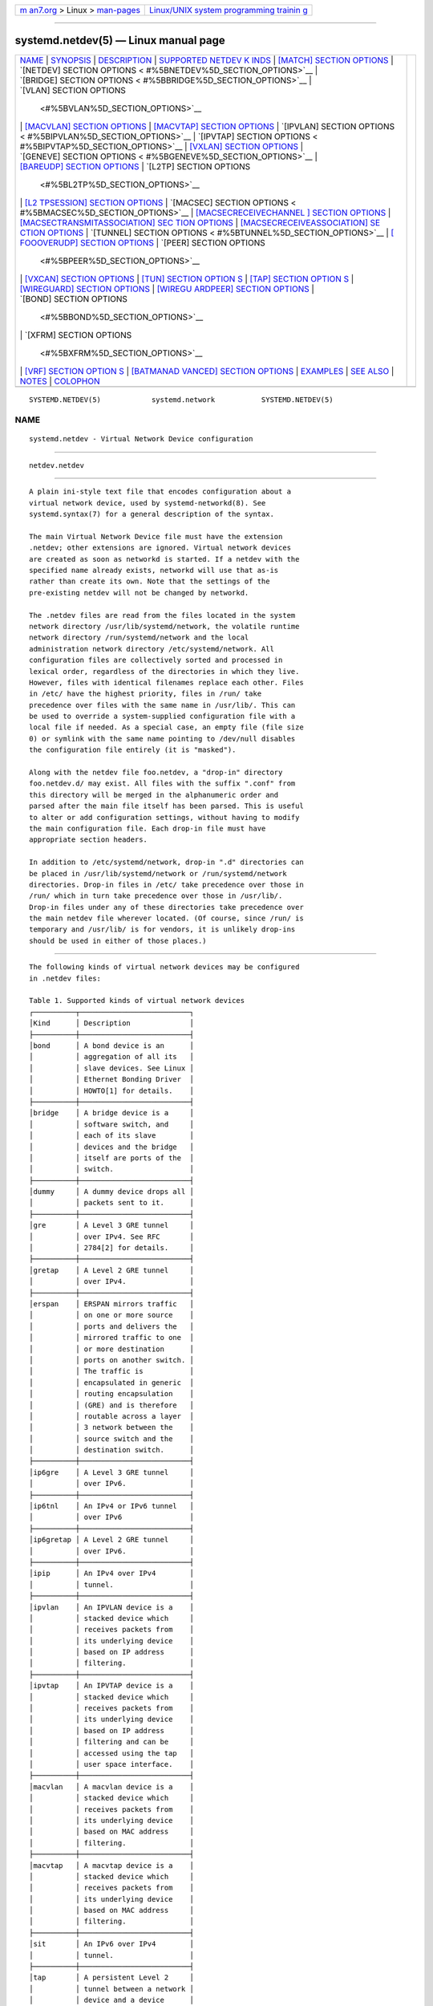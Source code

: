 .. container:: page-top

.. container:: nav-bar

   +----------------------------------+----------------------------------+
   | `m                               | `Linux/UNIX system programming   |
   | an7.org <../../../index.html>`__ | trainin                          |
   | > Linux >                        | g <http://man7.org/training/>`__ |
   | `man-pages <../index.html>`__    |                                  |
   +----------------------------------+----------------------------------+

--------------

systemd.netdev(5) — Linux manual page
=====================================

+-----------------------------------+-----------------------------------+
| `NAME <#NAME>`__ \|               |                                   |
| `SYNOPSIS <#SYNOPSIS>`__ \|       |                                   |
| `DESCRIPTION <#DESCRIPTION>`__ \| |                                   |
| `SUPPORTED NETDEV K               |                                   |
| INDS <#SUPPORTED_NETDEV_KINDS>`__ |                                   |
| \|                                |                                   |
| `[MATCH] SECTION OPTIONS          |                                   |
| <#%5BMATCH%5D_SECTION_OPTIONS>`__ |                                   |
| \|                                |                                   |
| `[NETDEV] SECTION OPTIONS <       |                                   |
| #%5BNETDEV%5D_SECTION_OPTIONS>`__ |                                   |
| \|                                |                                   |
| `[BRIDGE] SECTION OPTIONS <       |                                   |
| #%5BBRIDGE%5D_SECTION_OPTIONS>`__ |                                   |
| \|                                |                                   |
| `[VLAN] SECTION OPTIONS           |                                   |
|  <#%5BVLAN%5D_SECTION_OPTIONS>`__ |                                   |
| \|                                |                                   |
| `[MACVLAN] SECTION OPTIONS <#     |                                   |
| %5BMACVLAN%5D_SECTION_OPTIONS>`__ |                                   |
| \|                                |                                   |
| `[MACVTAP] SECTION OPTIONS <#     |                                   |
| %5BMACVTAP%5D_SECTION_OPTIONS>`__ |                                   |
| \|                                |                                   |
| `[IPVLAN] SECTION OPTIONS <       |                                   |
| #%5BIPVLAN%5D_SECTION_OPTIONS>`__ |                                   |
| \|                                |                                   |
| `[IPVTAP] SECTION OPTIONS <       |                                   |
| #%5BIPVTAP%5D_SECTION_OPTIONS>`__ |                                   |
| \|                                |                                   |
| `[VXLAN] SECTION OPTIONS          |                                   |
| <#%5BVXLAN%5D_SECTION_OPTIONS>`__ |                                   |
| \|                                |                                   |
| `[GENEVE] SECTION OPTIONS <       |                                   |
| #%5BGENEVE%5D_SECTION_OPTIONS>`__ |                                   |
| \|                                |                                   |
| `[BAREUDP] SECTION OPTIONS <#     |                                   |
| %5BBAREUDP%5D_SECTION_OPTIONS>`__ |                                   |
| \|                                |                                   |
| `[L2TP] SECTION OPTIONS           |                                   |
|  <#%5BL2TP%5D_SECTION_OPTIONS>`__ |                                   |
| \|                                |                                   |
| `[L2                              |                                   |
| TPSESSION] SECTION OPTIONS <#%5BL |                                   |
| 2TPSESSION%5D_SECTION_OPTIONS>`__ |                                   |
| \|                                |                                   |
| `[MACSEC] SECTION OPTIONS <       |                                   |
| #%5BMACSEC%5D_SECTION_OPTIONS>`__ |                                   |
| \|                                |                                   |
| `[MACSECRECEIVECHANNEL            |                                   |
| ] SECTION OPTIONS <#%5BMACSECRECE |                                   |
| IVECHANNEL%5D_SECTION_OPTIONS>`__ |                                   |
| \|                                |                                   |
| `[MACSECTRANSMITASSOCIATION] SEC  |                                   |
| TION OPTIONS <#%5BMACSECTRANSMITA |                                   |
| SSOCIATION%5D_SECTION_OPTIONS>`__ |                                   |
| \|                                |                                   |
| `[MACSECRECEIVEASSOCIATION] SE    |                                   |
| CTION OPTIONS <#%5BMACSECRECEIVEA |                                   |
| SSOCIATION%5D_SECTION_OPTIONS>`__ |                                   |
| \|                                |                                   |
| `[TUNNEL] SECTION OPTIONS <       |                                   |
| #%5BTUNNEL%5D_SECTION_OPTIONS>`__ |                                   |
| \|                                |                                   |
| `[                                |                                   |
| FOOOVERUDP] SECTION OPTIONS <#%5B |                                   |
| FOOOVERUDP%5D_SECTION_OPTIONS>`__ |                                   |
| \|                                |                                   |
| `[PEER] SECTION OPTIONS           |                                   |
|  <#%5BPEER%5D_SECTION_OPTIONS>`__ |                                   |
| \|                                |                                   |
| `[VXCAN] SECTION OPTIONS          |                                   |
| <#%5BVXCAN%5D_SECTION_OPTIONS>`__ |                                   |
| \|                                |                                   |
| `[TUN] SECTION OPTION             |                                   |
| S <#%5BTUN%5D_SECTION_OPTIONS>`__ |                                   |
| \|                                |                                   |
| `[TAP] SECTION OPTION             |                                   |
| S <#%5BTAP%5D_SECTION_OPTIONS>`__ |                                   |
| \|                                |                                   |
| `[WIREGUARD] SECTION OPTIONS <#%5 |                                   |
| BWIREGUARD%5D_SECTION_OPTIONS>`__ |                                   |
| \|                                |                                   |
| `[WIREGU                          |                                   |
| ARDPEER] SECTION OPTIONS <#%5BWIR |                                   |
| EGUARDPEER%5D_SECTION_OPTIONS>`__ |                                   |
| \|                                |                                   |
| `[BOND] SECTION OPTIONS           |                                   |
|  <#%5BBOND%5D_SECTION_OPTIONS>`__ |                                   |
| \|                                |                                   |
| `[XFRM] SECTION OPTIONS           |                                   |
|  <#%5BXFRM%5D_SECTION_OPTIONS>`__ |                                   |
| \|                                |                                   |
| `[VRF] SECTION OPTION             |                                   |
| S <#%5BVRF%5D_SECTION_OPTIONS>`__ |                                   |
| \|                                |                                   |
| `[BATMANAD                        |                                   |
| VANCED] SECTION OPTIONS <#%5BBATM |                                   |
| ANADVANCED%5D_SECTION_OPTIONS>`__ |                                   |
| \| `EXAMPLES <#EXAMPLES>`__ \|    |                                   |
| `SEE ALSO <#SEE_ALSO>`__ \|       |                                   |
| `NOTES <#NOTES>`__ \|             |                                   |
| `COLOPHON <#COLOPHON>`__          |                                   |
+-----------------------------------+-----------------------------------+
| .. container:: man-search-box     |                                   |
+-----------------------------------+-----------------------------------+

::

   SYSTEMD.NETDEV(5)            systemd.network           SYSTEMD.NETDEV(5)

NAME
-------------------------------------------------

::

          systemd.netdev - Virtual Network Device configuration


---------------------------------------------------------

::

          netdev.netdev


---------------------------------------------------------------

::

          A plain ini-style text file that encodes configuration about a
          virtual network device, used by systemd-networkd(8). See
          systemd.syntax(7) for a general description of the syntax.

          The main Virtual Network Device file must have the extension
          .netdev; other extensions are ignored. Virtual network devices
          are created as soon as networkd is started. If a netdev with the
          specified name already exists, networkd will use that as-is
          rather than create its own. Note that the settings of the
          pre-existing netdev will not be changed by networkd.

          The .netdev files are read from the files located in the system
          network directory /usr/lib/systemd/network, the volatile runtime
          network directory /run/systemd/network and the local
          administration network directory /etc/systemd/network. All
          configuration files are collectively sorted and processed in
          lexical order, regardless of the directories in which they live.
          However, files with identical filenames replace each other. Files
          in /etc/ have the highest priority, files in /run/ take
          precedence over files with the same name in /usr/lib/. This can
          be used to override a system-supplied configuration file with a
          local file if needed. As a special case, an empty file (file size
          0) or symlink with the same name pointing to /dev/null disables
          the configuration file entirely (it is "masked").

          Along with the netdev file foo.netdev, a "drop-in" directory
          foo.netdev.d/ may exist. All files with the suffix ".conf" from
          this directory will be merged in the alphanumeric order and
          parsed after the main file itself has been parsed. This is useful
          to alter or add configuration settings, without having to modify
          the main configuration file. Each drop-in file must have
          appropriate section headers.

          In addition to /etc/systemd/network, drop-in ".d" directories can
          be placed in /usr/lib/systemd/network or /run/systemd/network
          directories. Drop-in files in /etc/ take precedence over those in
          /run/ which in turn take precedence over those in /usr/lib/.
          Drop-in files under any of these directories take precedence over
          the main netdev file wherever located. (Of course, since /run/ is
          temporary and /usr/lib/ is for vendors, it is unlikely drop-ins
          should be used in either of those places.)


-------------------------------------------------------------------------------------

::

          The following kinds of virtual network devices may be configured
          in .netdev files:

          Table 1. Supported kinds of virtual network devices
          ┌──────────┬──────────────────────────┐
          │Kind      │ Description              │
          ├──────────┼──────────────────────────┤
          │bond      │ A bond device is an      │
          │          │ aggregation of all its   │
          │          │ slave devices. See Linux │
          │          │ Ethernet Bonding Driver  │
          │          │ HOWTO[1] for details.    │
          ├──────────┼──────────────────────────┤
          │bridge    │ A bridge device is a     │
          │          │ software switch, and     │
          │          │ each of its slave        │
          │          │ devices and the bridge   │
          │          │ itself are ports of the  │
          │          │ switch.                  │
          ├──────────┼──────────────────────────┤
          │dummy     │ A dummy device drops all │
          │          │ packets sent to it.      │
          ├──────────┼──────────────────────────┤
          │gre       │ A Level 3 GRE tunnel     │
          │          │ over IPv4. See RFC       │
          │          │ 2784[2] for details.     │
          ├──────────┼──────────────────────────┤
          │gretap    │ A Level 2 GRE tunnel     │
          │          │ over IPv4.               │
          ├──────────┼──────────────────────────┤
          │erspan    │ ERSPAN mirrors traffic   │
          │          │ on one or more source    │
          │          │ ports and delivers the   │
          │          │ mirrored traffic to one  │
          │          │ or more destination      │
          │          │ ports on another switch. │
          │          │ The traffic is           │
          │          │ encapsulated in generic  │
          │          │ routing encapsulation    │
          │          │ (GRE) and is therefore   │
          │          │ routable across a layer  │
          │          │ 3 network between the    │
          │          │ source switch and the    │
          │          │ destination switch.      │
          ├──────────┼──────────────────────────┤
          │ip6gre    │ A Level 3 GRE tunnel     │
          │          │ over IPv6.               │
          ├──────────┼──────────────────────────┤
          │ip6tnl    │ An IPv4 or IPv6 tunnel   │
          │          │ over IPv6                │
          ├──────────┼──────────────────────────┤
          │ip6gretap │ A Level 2 GRE tunnel     │
          │          │ over IPv6.               │
          ├──────────┼──────────────────────────┤
          │ipip      │ An IPv4 over IPv4        │
          │          │ tunnel.                  │
          ├──────────┼──────────────────────────┤
          │ipvlan    │ An IPVLAN device is a    │
          │          │ stacked device which     │
          │          │ receives packets from    │
          │          │ its underlying device    │
          │          │ based on IP address      │
          │          │ filtering.               │
          ├──────────┼──────────────────────────┤
          │ipvtap    │ An IPVTAP device is a    │
          │          │ stacked device which     │
          │          │ receives packets from    │
          │          │ its underlying device    │
          │          │ based on IP address      │
          │          │ filtering and can be     │
          │          │ accessed using the tap   │
          │          │ user space interface.    │
          ├──────────┼──────────────────────────┤
          │macvlan   │ A macvlan device is a    │
          │          │ stacked device which     │
          │          │ receives packets from    │
          │          │ its underlying device    │
          │          │ based on MAC address     │
          │          │ filtering.               │
          ├──────────┼──────────────────────────┤
          │macvtap   │ A macvtap device is a    │
          │          │ stacked device which     │
          │          │ receives packets from    │
          │          │ its underlying device    │
          │          │ based on MAC address     │
          │          │ filtering.               │
          ├──────────┼──────────────────────────┤
          │sit       │ An IPv6 over IPv4        │
          │          │ tunnel.                  │
          ├──────────┼──────────────────────────┤
          │tap       │ A persistent Level 2     │
          │          │ tunnel between a network │
          │          │ device and a device      │
          │          │ node.                    │
          ├──────────┼──────────────────────────┤
          │tun       │ A persistent Level 3     │
          │          │ tunnel between a network │
          │          │ device and a device      │
          │          │ node.                    │
          ├──────────┼──────────────────────────┤
          │veth      │ An Ethernet tunnel       │
          │          │ between a pair of        │
          │          │ network devices.         │
          ├──────────┼──────────────────────────┤
          │vlan      │ A VLAN is a stacked      │
          │          │ device which receives    │
          │          │ packets from its         │
          │          │ underlying device based  │
          │          │ on VLAN tagging. See     │
          │          │ IEEE 802.1Q[3] for       │
          │          │ details.                 │
          ├──────────┼──────────────────────────┤
          │vti       │ An IPv4 over IPSec       │
          │          │ tunnel.                  │
          ├──────────┼──────────────────────────┤
          │vti6      │ An IPv6 over IPSec       │
          │          │ tunnel.                  │
          ├──────────┼──────────────────────────┤
          │vxlan     │ A virtual extensible LAN │
          │          │ (vxlan), for connecting  │
          │          │ Cloud computing          │
          │          │ deployments.             │
          ├──────────┼──────────────────────────┤
          │geneve    │ A GEneric NEtwork        │
          │          │ Virtualization           │
          │          │ Encapsulation (GENEVE)   │
          │          │ netdev driver.           │
          ├──────────┼──────────────────────────┤
          │l2tp      │ A Layer 2 Tunneling      │
          │          │ Protocol (L2TP) is a     │
          │          │ tunneling protocol used  │
          │          │ to support virtual       │
          │          │ private networks (VPNs)  │
          │          │ or as part of the        │
          │          │ delivery of services by  │
          │          │ ISPs. It does not        │
          │          │ provide any encryption   │
          │          │ or confidentiality by    │
          │          │ itself                   │
          ├──────────┼──────────────────────────┤
          │macsec    │ Media Access Control     │
          │          │ Security (MACsec) is an  │
          │          │ 802.1AE IEEE             │
          │          │ industry-standard        │
          │          │ security technology that │
          │          │ provides secure          │
          │          │ communication for all    │
          │          │ traffic on Ethernet      │
          │          │ links. MACsec provides   │
          │          │ point-to-point security  │
          │          │ on Ethernet links        │
          │          │ between directly         │
          │          │ connected nodes and is   │
          │          │ capable of identifying   │
          │          │ and preventing most      │
          │          │ security threats.        │
          ├──────────┼──────────────────────────┤
          │vrf       │ A Virtual Routing and    │
          │          │ Forwarding (VRF[4])      │
          │          │ interface to create      │
          │          │ separate routing and     │
          │          │ forwarding domains.      │
          ├──────────┼──────────────────────────┤
          │vcan      │ The virtual CAN driver   │
          │          │ (vcan). Similar to the   │
          │          │ network loopback         │
          │          │ devices, vcan offers a   │
          │          │ virtual local CAN        │
          │          │ interface.               │
          ├──────────┼──────────────────────────┤
          │vxcan     │ The virtual CAN tunnel   │
          │          │ driver (vxcan). Similar  │
          │          │ to the virtual ethernet  │
          │          │ driver veth, vxcan       │
          │          │ implements a local CAN   │
          │          │ traffic tunnel between   │
          │          │ two virtual CAN network  │
          │          │ devices. When creating a │
          │          │ vxcan, two vxcan devices │
          │          │ are created as pair.     │
          │          │ When one end receives    │
          │          │ the packet it appears on │
          │          │ its pair and vice versa. │
          │          │ The vxcan can be used    │
          │          │ for cross namespace      │
          │          │ communication.           │
          ├──────────┼──────────────────────────┤
          │wireguard │ WireGuard Secure Network │
          │          │ Tunnel.                  │
          ├──────────┼──────────────────────────┤
          │nlmon     │ A Netlink monitor        │
          │          │ device. Use an nlmon     │
          │          │ device when you want to  │
          │          │ monitor system Netlink   │
          │          │ messages.                │
          ├──────────┼──────────────────────────┤
          │fou       │ Foo-over-UDP tunneling.  │
          ├──────────┼──────────────────────────┤
          │xfrm      │ A virtual tunnel         │
          │          │ interface like vti/vti6  │
          │          │ but with several         │
          │          │ advantages.              │
          ├──────────┼──────────────────────────┤
          │ifb       │ The Intermediate         │
          │          │ Functional Block (ifb)   │
          │          │ pseudo network interface │
          │          │ acts as a QoS            │
          │          │ concentrator for         │
          │          │ multiple different       │
          │          │ sources of traffic.      │
          ├──────────┼──────────────────────────┤
          │bareudp   │ Bare UDP tunnels provide │
          │          │ a generic L3             │
          │          │ encapsulation support    │
          │          │ for tunnelling different │
          │          │ L3 protocols like MPLS,  │
          │          │ IP etc. inside of an UDP │
          │          │ tunnel.                  │
          ├──────────┼──────────────────────────┤
          │batadv    │ B.A.T.M.A.N. Advanced[5] │
          │          │ is a routing protocol    │
          │          │ for multi-hop mobile     │
          │          │ ad-hoc networks which    │
          │          │ operates on layer 2.     │
          └──────────┴──────────────────────────┘


-------------------------------------------------------------------------------------------

::

          A virtual network device is only created if the [Match] section
          matches the current environment, or if the section is empty. The
          following keys are accepted:

          Host=
              Matches against the hostname or machine ID of the host. See
              "ConditionHost=" in systemd.unit(5) for details. When
              prefixed with an exclamation mark ("!"), the result is
              negated. If an empty string is assigned, then previously
              assigned value is cleared.

          Virtualization=
              Checks whether the system is executed in a virtualized
              environment and optionally test whether it is a specific
              implementation. See "ConditionVirtualization=" in
              systemd.unit(5) for details. When prefixed with an
              exclamation mark ("!"), the result is negated. If an empty
              string is assigned, then previously assigned value is
              cleared.

          KernelCommandLine=
              Checks whether a specific kernel command line option is set.
              See "ConditionKernelCommandLine=" in systemd.unit(5) for
              details. When prefixed with an exclamation mark ("!"), the
              result is negated. If an empty string is assigned, then
              previously assigned value is cleared.

          KernelVersion=
              Checks whether the kernel version (as reported by uname -r)
              matches a certain expression. See "ConditionKernelVersion="
              in systemd.unit(5) for details. When prefixed with an
              exclamation mark ("!"), the result is negated. If an empty
              string is assigned, then previously assigned value is
              cleared.

          Architecture=
              Checks whether the system is running on a specific
              architecture. See "ConditionArchitecture=" in systemd.unit(5)
              for details. When prefixed with an exclamation mark ("!"),
              the result is negated. If an empty string is assigned, then
              previously assigned value is cleared.

          Firmware=
              Checks whether the system is running on a machine with the
              specified firmware. See "ConditionFirmware=" in
              systemd.unit(5) for details. When prefixed with an
              exclamation mark ("!"), the result is negated. If an empty
              string is assigned, then previously assigned value is
              cleared.


---------------------------------------------------------------------------------------------

::

          The [NetDev] section accepts the following keys:

          Description=
              A free-form description of the netdev.

          Name=
              The interface name used when creating the netdev. This
              setting is compulsory.

          Kind=
              The netdev kind. This setting is compulsory. See the
              "Supported netdev kinds" section for the valid keys.

          MTUBytes=
              The maximum transmission unit in bytes to set for the device.
              The usual suffixes K, M, G are supported and are understood
              to the base of 1024. For "tun" or "tap" devices, MTUBytes=
              setting is not currently supported in [NetDev] section.
              Please specify it in [Link] section of corresponding
              systemd.network(5) files.

          MACAddress=
              The MAC address to use for the device. For "tun" or "tap"
              devices, setting MACAddress= in the [NetDev] section is not
              supported. Please specify it in [Link] section of the
              corresponding systemd.network(5) file. If this option is not
              set, "vlan" devices inherit the MAC address of the physical
              interface. For other kind of netdevs, if this option is not
              set, then MAC address is generated based on the interface
              name and the machine-id(5).


---------------------------------------------------------------------------------------------

::

          The [Bridge] section only applies for netdevs of kind "bridge",
          and accepts the following keys:

          HelloTimeSec=
              HelloTimeSec specifies the number of seconds between two
              hello packets sent out by the root bridge and the designated
              bridges. Hello packets are used to communicate information
              about the topology throughout the entire bridged local area
              network.

          MaxAgeSec=
              MaxAgeSec specifies the number of seconds of maximum message
              age. If the last seen (received) hello packet is more than
              this number of seconds old, the bridge in question will start
              the takeover procedure in attempt to become the Root Bridge
              itself.

          ForwardDelaySec=
              ForwardDelaySec specifies the number of seconds spent in each
              of the Listening and Learning states before the Forwarding
              state is entered.

          AgeingTimeSec=
              This specifies the number of seconds a MAC Address will be
              kept in the forwarding database after having a packet
              received from this MAC Address.

          Priority=
              The priority of the bridge. An integer between 0 and 65535. A
              lower value means higher priority. The bridge having the
              lowest priority will be elected as root bridge.

          GroupForwardMask=
              A 16-bit bitmask represented as an integer which allows
              forwarding of link local frames with 802.1D reserved
              addresses (01:80:C2:00:00:0X). A logical AND is performed
              between the specified bitmask and the exponentiation of 2^X,
              the lower nibble of the last octet of the MAC address. For
              example, a value of 8 would allow forwarding of frames
              addressed to 01:80:C2:00:00:03 (802.1X PAE).

          DefaultPVID=
              This specifies the default port VLAN ID of a newly attached
              bridge port. Set this to an integer in the range 1...4094 or
              "none" to disable the PVID.

          MulticastQuerier=
              Takes a boolean. This setting controls the
              IFLA_BR_MCAST_QUERIER option in the kernel. If enabled, the
              kernel will send general ICMP queries from a zero source
              address. This feature should allow faster convergence on
              startup, but it causes some multicast-aware switches to
              misbehave and disrupt forwarding of multicast packets. When
              unset, the kernel's default will be used.

          MulticastSnooping=
              Takes a boolean. This setting controls the
              IFLA_BR_MCAST_SNOOPING option in the kernel. If enabled, IGMP
              snooping monitors the Internet Group Management Protocol
              (IGMP) traffic between hosts and multicast routers. When
              unset, the kernel's default will be used.

          VLANFiltering=
              Takes a boolean. This setting controls the
              IFLA_BR_VLAN_FILTERING option in the kernel. If enabled, the
              bridge will be started in VLAN-filtering mode. When unset,
              the kernel's default will be used.

          VLANProtocol=
              Allows setting the protocol used for VLAN filtering. Takes
              802.1q or, 802.1ad, and defaults to unset and kernel's
              default is used.

          STP=
              Takes a boolean. This enables the bridge's Spanning Tree
              Protocol (STP). When unset, the kernel's default will be
              used.

          MulticastIGMPVersion=
              Allows changing bridge's multicast Internet Group Management
              Protocol (IGMP) version. Takes an integer 2 or 3. When unset,
              the kernel's default will be used.


-----------------------------------------------------------------------------------------

::

          The [VLAN] section only applies for netdevs of kind "vlan", and
          accepts the following key:

          Id=
              The VLAN ID to use. An integer in the range 0...4094. This
              setting is compulsory.

          Protocol=
              Allows setting the protocol used for the VLAN interface.
              Takes "802.1q" or, "802.1ad", and defaults to unset and
              kernel's default is used.

          GVRP=
              Takes a boolean. The Generic VLAN Registration Protocol
              (GVRP) is a protocol that allows automatic learning of VLANs
              on a network. When unset, the kernel's default will be used.

          MVRP=
              Takes a boolean. Multiple VLAN Registration Protocol (MVRP)
              formerly known as GARP VLAN Registration Protocol (GVRP) is a
              standards-based Layer 2 network protocol, for automatic
              configuration of VLAN information on switches. It was defined
              in the 802.1ak amendment to 802.1Q-2005. When unset, the
              kernel's default will be used.

          LooseBinding=
              Takes a boolean. The VLAN loose binding mode, in which only
              the operational state is passed from the parent to the
              associated VLANs, but the VLAN device state is not changed.
              When unset, the kernel's default will be used.

          ReorderHeader=
              Takes a boolean. When enabled, the VLAN reorder header is
              used and VLAN interfaces behave like physical interfaces.
              When unset, the kernel's default will be used.

          EgressQOSMaps=
              Defines a mapping of Linux internal packet priority
              (SO_PRIORITY) to VLAN header PCP field for outgoing frames.
              Takes a whitespace-separated list of unsigned integer pairs
              in the format "from"-"to", e.g., "21-7 45-5" ranges
              1–4294967294. Note that "from" must be greater than or equal
              to "to". When unset, the kernel's default will be used.

          IngressQOSMaps=
              Defines a mapping of Linux internal packet priority
              (SO_PRIORITY) to VLAN header PCP field for incoming frames.
              Takes a whitespace-separated list of unsigned integer pairs
              in the format "from"-"to", e.g., "21-7 45-5" ranges
              1–4294967294. Note that "from" must be greater than or equal
              to "to". When unset, the kernel's default will be used.


-----------------------------------------------------------------------------------------------

::

          The [MACVLAN] section only applies for netdevs of kind "macvlan",
          and accepts the following key:

          Mode=
              The MACVLAN mode to use. The supported options are "private",
              "vepa", "bridge", "passthru", and "source".

          SourceMACAddress=
              A whitespace-separated list of remote hardware addresses
              allowed on the MACVLAN. This option only has an effect in
              source mode. Use full colon-, hyphen- or dot-delimited
              hexadecimal. This option may appear more than once, in which
              case the lists are merged. If the empty string is assigned to
              this option, the list of hardware addresses defined prior to
              this is reset. Defaults to unset.

          BroadcastMulticastQueueLength=
              Specifies the length of the receive queue for
              broadcast/multicast packets. An unsigned integer in the range
              0...4294967294. Defaults to unset.


-----------------------------------------------------------------------------------------------

::

          The [MACVTAP] section applies for netdevs of kind "macvtap" and
          accepts the same keys as [MACVLAN].


---------------------------------------------------------------------------------------------

::

          The [IPVLAN] section only applies for netdevs of kind "ipvlan",
          and accepts the following key:

          Mode=
              The IPVLAN mode to use. The supported options are "L2","L3"
              and "L3S".

          Flags=
              The IPVLAN flags to use. The supported options are
              "bridge","private" and "vepa".


---------------------------------------------------------------------------------------------

::

          The [IPVTAP] section only applies for netdevs of kind "ipvtap"
          and accepts the same keys as [IPVLAN].


-------------------------------------------------------------------------------------------

::

          The [VXLAN] section only applies for netdevs of kind "vxlan", and
          accepts the following keys:

          VNI=
              The VXLAN Network Identifier (or VXLAN Segment ID). Takes a
              number in the range 1...16777215.

          Remote=
              Configures destination IP address.

          Local=
              Configures local IP address.

          Group=
              Configures VXLAN multicast group IP address. All members of a
              VXLAN must use the same multicast group address.

          TOS=
              The Type Of Service byte value for a vxlan interface.

          TTL=
              A fixed Time To Live N on Virtual eXtensible Local Area
              Network packets. Takes "inherit" or a number in the range
              0...255. 0 is a special value meaning inherit the inner
              protocol's TTL value.  "inherit" means that it will inherit
              the outer protocol's TTL value.

          MacLearning=
              Takes a boolean. When true, enables dynamic MAC learning to
              discover remote MAC addresses.

          FDBAgeingSec=
              The lifetime of Forwarding Database entry learnt by the
              kernel, in seconds.

          MaximumFDBEntries=
              Configures maximum number of FDB entries.

          ReduceARPProxy=
              Takes a boolean. When true, bridge-connected VXLAN tunnel
              endpoint answers ARP requests from the local bridge on behalf
              of remote Distributed Overlay Virtual Ethernet (DVOE)[6]
              clients. Defaults to false.

          L2MissNotification=
              Takes a boolean. When true, enables netlink LLADDR miss
              notifications.

          L3MissNotification=
              Takes a boolean. When true, enables netlink IP address miss
              notifications.

          RouteShortCircuit=
              Takes a boolean. When true, route short circuiting is turned
              on.

          UDPChecksum=
              Takes a boolean. When true, transmitting UDP checksums when
              doing VXLAN/IPv4 is turned on.

          UDP6ZeroChecksumTx=
              Takes a boolean. When true, sending zero checksums in
              VXLAN/IPv6 is turned on.

          UDP6ZeroChecksumRx=
              Takes a boolean. When true, receiving zero checksums in
              VXLAN/IPv6 is turned on.

          RemoteChecksumTx=
              Takes a boolean. When true, remote transmit checksum offload
              of VXLAN is turned on.

          RemoteChecksumRx=
              Takes a boolean. When true, remote receive checksum offload
              in VXLAN is turned on.

          GroupPolicyExtension=
              Takes a boolean. When true, it enables Group Policy VXLAN
              extension security label mechanism across network peers based
              on VXLAN. For details about the Group Policy VXLAN, see the
              VXLAN Group Policy[7] document. Defaults to false.

          GenericProtocolExtension=
              Takes a boolean. When true, Generic Protocol Extension
              extends the existing VXLAN protocol to provide protocol
              typing, OAM, and versioning capabilities. For details about
              the VXLAN GPE Header, see the Generic Protocol Extension for
              VXLAN[8] document. If destination port is not specified and
              Generic Protocol Extension is set then default port of 4790
              is used. Defaults to false.

          DestinationPort=
              Configures the default destination UDP port. If the
              destination port is not specified then Linux kernel default
              will be used. Set to 4789 to get the IANA assigned value.

          PortRange=
              Configures the source port range for the VXLAN. The kernel
              assigns the source UDP port based on the flow to help the
              receiver to do load balancing. When this option is not set,
              the normal range of local UDP ports is used.

          FlowLabel=
              Specifies the flow label to use in outgoing packets. The
              valid range is 0-1048575.

          IPDoNotFragment=
              Allows setting the IPv4 Do not Fragment (DF) bit in outgoing
              packets, or to inherit its value from the IPv4 inner header.
              Takes a boolean value, or "inherit". Set to "inherit" if the
              encapsulated protocol is IPv6. When unset, the kernel's
              default will be used.


---------------------------------------------------------------------------------------------

::

          The [GENEVE] section only applies for netdevs of kind "geneve",
          and accepts the following keys:

          Id=
              Specifies the Virtual Network Identifier (VNI) to use, a
              number between 0 and 16777215. This field is mandatory.

          Remote=
              Specifies the unicast destination IP address to use in
              outgoing packets.

          TOS=
              Specifies the TOS value to use in outgoing packets. Takes a
              number between 1 and 255.

          TTL=
              Accepts the same values as in the [VXLAN] section, except
              that when unset or set to 0, the kernel's default will be
              used, meaning that packet TTL will be set from
              /proc/sys/net/ipv4/ip_default_ttl.

          UDPChecksum=
              Takes a boolean. When true, specifies that UDP checksum is
              calculated for transmitted packets over IPv4.

          UDP6ZeroChecksumTx=
              Takes a boolean. When true, skip UDP checksum calculation for
              transmitted packets over IPv6.

          UDP6ZeroChecksumRx=
              Takes a boolean. When true, allows incoming UDP packets over
              IPv6 with zero checksum field.

          DestinationPort=
              Specifies destination port. Defaults to 6081. If not set or
              assigned the empty string, the default port of 6081 is used.

          FlowLabel=
              Specifies the flow label to use in outgoing packets.

          IPDoNotFragment=
              Accepts the same key as in [VXLAN] section.

          Independent=
              Takes a boolean. When true, the vxlan interface is created
              without any underlying network interface. Defaults to false,
              which means that a .network file that requests this tunnel
              using Tunnel= is required for the tunnel to be created.


-----------------------------------------------------------------------------------------------

::

          The [BareUDP] section only applies for netdevs of kind "bareudp",
          and accepts the following keys:

          DestinationPort=
              Specifies the destination UDP port (in range 1...65535). This
              is mandatory.

          EtherType=
              Specifies the L3 protocol. Takes one of "ipv4", "ipv6",
              "mpls-uc" or "mpls-mc". This is mandatory.


-----------------------------------------------------------------------------------------

::

          The [L2TP] section only applies for netdevs of kind "l2tp", and
          accepts the following keys:

          TunnelId=
              Specifies the tunnel identifier. Takes an number in the range
              1...4294967295. The value used must match the "PeerTunnelId="
              value being used at the peer. This setting is compulsory.

          PeerTunnelId=
              Specifies the peer tunnel id. Takes a number in the range
              1...4294967295. The value used must match the "TunnelId="
              value being used at the peer. This setting is compulsory.

          Remote=
              Specifies the IP address of the remote peer. This setting is
              compulsory.

          Local=
              Specifies the IP address of the local interface. Takes an IP
              address, or the special values "auto", "static", or
              "dynamic". When an address is set, then the local interface
              must have the address. If "auto", then one of the addresses
              on the local interface is used. Similarly, if "static" or
              "dynamic" is set, then one of the static or dynamic addresses
              on the local interface is used. Defaults to "auto".

          EncapsulationType=
              Specifies the encapsulation type of the tunnel. Takes one of
              "udp" or "ip".

          UDPSourcePort=
              Specifies the UDP source port to be used for the tunnel. When
              UDP encapsulation is selected it's mandatory. Ignored when IP
              encapsulation is selected.

          UDPDestinationPort=
              Specifies destination port. When UDP encapsulation is
              selected it's mandatory. Ignored when IP encapsulation is
              selected.

          UDPChecksum=
              Takes a boolean. When true, specifies that UDP checksum is
              calculated for transmitted packets over IPv4.

          UDP6ZeroChecksumTx=
              Takes a boolean. When true, skip UDP checksum calculation for
              transmitted packets over IPv6.

          UDP6ZeroChecksumRx=
              Takes a boolean. When true, allows incoming UDP packets over
              IPv6 with zero checksum field.


-------------------------------------------------------------------------------------------------------

::

          The [L2TPSession] section only applies for netdevs of kind
          "l2tp", and accepts the following keys:

          Name=
              Specifies the name of the session. This setting is
              compulsory.

          SessionId=
              Specifies the session identifier. Takes an number in the
              range 1...4294967295. The value used must match the
              "SessionId=" value being used at the peer. This setting is
              compulsory.

          PeerSessionId=
              Specifies the peer session identifier. Takes an number in the
              range 1...4294967295. The value used must match the
              "PeerSessionId=" value being used at the peer. This setting
              is compulsory.

          Layer2SpecificHeader=
              Specifies layer2specific header type of the session. One of
              "none" or "default". Defaults to "default".


---------------------------------------------------------------------------------------------

::

          The [MACsec] section only applies for network devices of kind
          "macsec", and accepts the following keys:

          Port=
              Specifies the port to be used for the MACsec transmit
              channel. The port is used to make secure channel identifier
              (SCI). Takes a value between 1 and 65535. Defaults to unset.

          Encrypt=
              Takes a boolean. When true, enable encryption. Defaults to
              unset.


-------------------------------------------------------------------------------------------------------------------------

::

          The [MACsecReceiveChannel] section only applies for network
          devices of kind "macsec", and accepts the following keys:

          Port=
              Specifies the port to be used for the MACsec receive channel.
              The port is used to make secure channel identifier (SCI).
              Takes a value between 1 and 65535. This option is compulsory,
              and is not set by default.

          MACAddress=
              Specifies the MAC address to be used for the MACsec receive
              channel. The MAC address used to make secure channel
              identifier (SCI). This setting is compulsory, and is not set
              by default.


-----------------------------------------------------------------------------------------------------------------------------------

::

          The [MACsecTransmitAssociation] section only applies for network
          devices of kind "macsec", and accepts the following keys:

          PacketNumber=
              Specifies the packet number to be used for replay protection
              and the construction of the initialization vector (along with
              the secure channel identifier [SCI]). Takes a value between
              1-4,294,967,295. Defaults to unset.

          KeyId=
              Specifies the identification for the key. Takes a number
              between 0-255. This option is compulsory, and is not set by
              default.

          Key=
              Specifies the encryption key used in the transmission
              channel. The same key must be configured on the peer’s
              matching receive channel. This setting is compulsory, and is
              not set by default. Takes a 128-bit key encoded in a
              hexadecimal string, for example
              "dffafc8d7b9a43d5b9a3dfbbf6a30c16".

          KeyFile=
              Takes an absolute path to a file which contains a 128-bit key
              encoded in a hexadecimal string, which will be used in the
              transmission channel. When this option is specified, Key= is
              ignored. Note that the file must be readable by the user
              "systemd-network", so it should be, e.g., owned by
              "root:systemd-network" with a "0640" file mode. If the path
              refers to an AF_UNIX stream socket in the file system a
              connection is made to it and the key read from it.

          Activate=
              Takes a boolean. If enabled, then the security association is
              activated. Defaults to unset.

          UseForEncoding=
              Takes a boolean. If enabled, then the security association is
              used for encoding. Only one [MACsecTransmitAssociation]
              section can enable this option. When enabled, Activate=yes is
              implied. Defaults to unset.


---------------------------------------------------------------------------------------------------------------------------------

::

          The [MACsecReceiveAssociation] section only applies for network
          devices of kind "macsec", and accepts the following keys:

          Port=
              Accepts the same key as in [MACsecReceiveChannel] section.

          MACAddress=
              Accepts the same key as in [MACsecReceiveChannel] section.

          PacketNumber=
              Accepts the same key as in [MACsecTransmitAssociation]
              section.

          KeyId=
              Accepts the same key as in [MACsecTransmitAssociation]
              section.

          Key=
              Accepts the same key as in [MACsecTransmitAssociation]
              section.

          KeyFile=
              Accepts the same key as in [MACsecTransmitAssociation]
              section.

          Activate=
              Accepts the same key as in [MACsecTransmitAssociation]
              section.


---------------------------------------------------------------------------------------------

::

          The [Tunnel] section only applies for netdevs of kind "ipip",
          "sit", "gre", "gretap", "ip6gre", "ip6gretap", "vti", "vti6",
          "ip6tnl", and "erspan" and accepts the following keys:

          Local=
              A static local address for tunneled packets. It must be an
              address on another interface of this host, or the special
              value "any".

          Remote=
              The remote endpoint of the tunnel. Takes an IP address or the
              special value "any".

          TOS=
              The Type Of Service byte value for a tunnel interface. For
              details about the TOS, see the Type of Service in the
              Internet Protocol Suite[9] document.

          TTL=
              A fixed Time To Live N on tunneled packets. N is a number in
              the range 1...255. 0 is a special value meaning that packets
              inherit the TTL value. The default value for IPv4 tunnels is
              0 (inherit). The default value for IPv6 tunnels is 64.

          DiscoverPathMTU=
              Takes a boolean. When true, enables Path MTU Discovery on the
              tunnel.

          IPv6FlowLabel=
              Configures the 20-bit flow label (see RFC 6437[10]) field in
              the IPv6 header (see RFC 2460[11]), which is used by a node
              to label packets of a flow. It is only used for IPv6 tunnels.
              A flow label of zero is used to indicate packets that have
              not been labeled. It can be configured to a value in the
              range 0...0xFFFFF, or be set to "inherit", in which case the
              original flowlabel is used.

          CopyDSCP=
              Takes a boolean. When true, the Differentiated Service Code
              Point (DSCP) field will be copied to the inner header from
              outer header during the decapsulation of an IPv6 tunnel
              packet. DSCP is a field in an IP packet that enables
              different levels of service to be assigned to network
              traffic. Defaults to "no".

          EncapsulationLimit=
              The Tunnel Encapsulation Limit option specifies how many
              additional levels of encapsulation are permitted to be
              prepended to the packet. For example, a Tunnel Encapsulation
              Limit option containing a limit value of zero means that a
              packet carrying that option may not enter another tunnel
              before exiting the current tunnel. (see RFC 2473[12]). The
              valid range is 0–255 and "none". Defaults to 4.

          Key=
              The Key= parameter specifies the same key to use in both
              directions (InputKey= and OutputKey=). The Key= is either a
              number or an IPv4 address-like dotted quad. It is used as
              mark-configured SAD/SPD entry as part of the lookup key (both
              in data and control path) in IP XFRM (framework used to
              implement IPsec protocol). See ip-xfrm — transform
              configuration[13] for details. It is only used for VTI/VTI6,
              GRE, GRETAP, and ERSPAN tunnels.

          InputKey=
              The InputKey= parameter specifies the key to use for input.
              The format is same as Key=. It is only used for VTI/VTI6,
              GRE, GRETAP, and ERSPAN tunnels.

          OutputKey=
              The OutputKey= parameter specifies the key to use for output.
              The format is same as Key=. It is only used for VTI/VTI6,
              GRE, GRETAP, and ERSPAN tunnels.

          Mode=
              An "ip6tnl" tunnel can be in one of three modes "ip6ip6" for
              IPv6 over IPv6, "ipip6" for IPv4 over IPv6 or "any" for
              either.

          Independent=
              Takes a boolean. When false (the default), the tunnel is
              always created over some network device, and a .network file
              that requests this tunnel using Tunnel= is required for the
              tunnel to be created. When true, the tunnel is created
              independently of any network as "tunnel@NONE".

          AssignToLoopback=
              Takes a boolean. If set to "yes", the loopback interface "lo"
              is used as the underlying device of the tunnel interface.
              Defaults to "no".

          AllowLocalRemote=
              Takes a boolean. When true allows tunnel traffic on ip6tnl
              devices where the remote endpoint is a local host address.
              When unset, the kernel's default will be used.

          FooOverUDP=
              Takes a boolean. Specifies whether FooOverUDP= tunnel is to
              be configured. Defaults to false. This takes effects only for
              IPIP, SIT, GRE, and GRETAP tunnels. For more detail
              information see Foo over UDP[14]

          FOUDestinationPort=
              This setting specifies the UDP destination port for
              encapsulation. This field is mandatory when FooOverUDP=yes,
              and is not set by default.

          FOUSourcePort=
              This setting specifies the UDP source port for encapsulation.
              Defaults to 0 — that is, the source port for packets is left
              to the network stack to decide.

          Encapsulation=
              Accepts the same key as in the [FooOverUDP] section.

          IPv6RapidDeploymentPrefix=
              Reconfigure the tunnel for IPv6 Rapid Deployment[15], also
              known as 6rd. The value is an ISP-specific IPv6 prefix with a
              non-zero length. Only applicable to SIT tunnels.

          ISATAP=
              Takes a boolean. If set, configures the tunnel as Intra-Site
              Automatic Tunnel Addressing Protocol (ISATAP) tunnel. Only
              applicable to SIT tunnels. When unset, the kernel's default
              will be used.

          SerializeTunneledPackets=
              Takes a boolean. If set to yes, then packets are serialized.
              Only applies for GRE, GRETAP, and ERSPAN tunnels. When unset,
              the kernel's default will be used.

          ERSPANIndex=
              Specifies the ERSPAN index field for the interface, an
              integer in the range 1...1048575 associated with the ERSPAN
              traffic's source port and direction. This field is mandatory.


-----------------------------------------------------------------------------------------------------

::

          The [FooOverUDP] section only applies for netdevs of kind "fou"
          and accepts the following keys:

          Encapsulation=
              Specifies the encapsulation mechanism used to store
              networking packets of various protocols inside the UDP
              packets. Supports the following values: "FooOverUDP" provides
              the simplest no-frills model of UDP encapsulation, it simply
              encapsulates packets directly in the UDP payload.
              "GenericUDPEncapsulation" is a generic and extensible
              encapsulation, it allows encapsulation of packets for any IP
              protocol and optional data as part of the encapsulation. For
              more detailed information see Generic UDP Encapsulation[16].
              Defaults to "FooOverUDP".

          Port=
              Specifies the port number where the encapsulated packets will
              arrive. Those packets will be removed and manually fed back
              into the network stack with the encapsulation removed to be
              sent to the real destination. This option is mandatory.

          PeerPort=
              Specifies the peer port number. Defaults to unset. Note that
              when peer port is set "Peer=" address is mandatory.

          Protocol=
              The Protocol= specifies the protocol number of the packets
              arriving at the UDP port. When Encapsulation=FooOverUDP, this
              field is mandatory and is not set by default. Takes an IP
              protocol name such as "gre" or "ipip", or an integer within
              the range 1...255. When
              Encapsulation=GenericUDPEncapsulation, this must not be
              specified.

          Peer=
              Configures peer IP address. Note that when peer address is
              set "PeerPort=" is mandatory.

          Local=
              Configures local IP address.


-----------------------------------------------------------------------------------------

::

          The [Peer] section only applies for netdevs of kind "veth" and
          accepts the following keys:

          Name=
              The interface name used when creating the netdev. This
              setting is compulsory.

          MACAddress=
              The peer MACAddress, if not set, it is generated in the same
              way as the MAC address of the main interface.


-------------------------------------------------------------------------------------------

::

          The [VXCAN] section only applies for netdevs of kind "vxcan" and
          accepts the following key:

          Peer=
              The peer interface name used when creating the netdev. This
              setting is compulsory.


---------------------------------------------------------------------------------------

::

          The [Tun] section only applies for netdevs of kind "tun", and
          accepts the following keys:

          MultiQueue=
              Takes a boolean. Configures whether to use multiple file
              descriptors (queues) to parallelize packets sending and
              receiving. Defaults to "no".

          PacketInfo=
              Takes a boolean. Configures whether packets should be
              prepended with four extra bytes (two flag bytes and two
              protocol bytes). If disabled, it indicates that the packets
              will be pure IP packets. Defaults to "no".

          VNetHeader=
              Takes a boolean. Configures IFF_VNET_HDR flag for a tun or
              tap device. It allows sending and receiving larger Generic
              Segmentation Offload (GSO) packets. This may increase
              throughput significantly. Defaults to "no".

          User=
              User to grant access to the /dev/net/tun device.

          Group=
              Group to grant access to the /dev/net/tun device.


---------------------------------------------------------------------------------------

::

          The [Tap] section only applies for netdevs of kind "tap", and
          accepts the same keys as the [Tun] section.


---------------------------------------------------------------------------------------------------

::

          The [WireGuard] section accepts the following keys:

          PrivateKey=
              The Base64 encoded private key for the interface. It can be
              generated using the wg genkey command (see wg(8)). This
              option or PrivateKeyFile= is mandatory to use WireGuard. Note
              that because this information is secret, you may want to set
              the permissions of the .netdev file to be owned by
              "root:systemd-network" with a "0640" file mode.

          PrivateKeyFile=
              Takes an absolute path to a file which contains the Base64
              encoded private key for the interface. When this option is
              specified, then PrivateKey= is ignored. Note that the file
              must be readable by the user "systemd-network", so it should
              be, e.g., owned by "root:systemd-network" with a "0640" file
              mode. If the path refers to an AF_UNIX stream socket in the
              file system a connection is made to it and the key read from
              it.

          ListenPort=
              Sets UDP port for listening. Takes either value between 1 and
              65535 or "auto". If "auto" is specified, the port is
              automatically generated based on interface name. Defaults to
              "auto".

          FirewallMark=
              Sets a firewall mark on outgoing WireGuard packets from this
              interface. Takes a number between 1 and 4294967295.


-----------------------------------------------------------------------------------------------------------

::

          The [WireGuardPeer] section accepts the following keys:

          PublicKey=
              Sets a Base64 encoded public key calculated by wg pubkey (see
              wg(8)) from a private key, and usually transmitted out of
              band to the author of the configuration file. This option is
              mandatory for this section.

          PresharedKey=
              Optional preshared key for the interface. It can be generated
              by the wg genpsk command. This option adds an additional
              layer of symmetric-key cryptography to be mixed into the
              already existing public-key cryptography, for post-quantum
              resistance. Note that because this information is secret, you
              may want to set the permissions of the .netdev file to be
              owned by "root:systemd-network" with a "0640" file mode.

          PresharedKeyFile=
              Takes an absolute path to a file which contains the Base64
              encoded preshared key for the peer. When this option is
              specified, then PresharedKey= is ignored. Note that the file
              must be readable by the user "systemd-network", so it should
              be, e.g., owned by "root:systemd-network" with a "0640" file
              mode. If the path refers to an AF_UNIX stream socket in the
              file system a connection is made to it and the key read from
              it.

          AllowedIPs=
              Sets a comma-separated list of IP (v4 or v6) addresses with
              CIDR masks from which this peer is allowed to send incoming
              traffic and to which outgoing traffic for this peer is
              directed.

              The catch-all 0.0.0.0/0 may be specified for matching all
              IPv4 addresses, and ::/0 may be specified for matching all
              IPv6 addresses.

              Note that this only affects routing inside the network
              interface itself, i.e. the packets that pass through the
              tunnel itself. To cause packets to be sent via the tunnel in
              the first place, an appropriate route needs to be added as
              well — either in the "[Routes]" section on the ".network"
              matching the wireguard interface, or externally to
              systemd-networkd.

          Endpoint=
              Sets an endpoint IP address or hostname, followed by a colon,
              and then a port number. This endpoint will be updated
              automatically once to the most recent source IP address and
              port of correctly authenticated packets from the peer at
              configuration time.

          PersistentKeepalive=
              Sets a seconds interval, between 1 and 65535 inclusive, of
              how often to send an authenticated empty packet to the peer
              for the purpose of keeping a stateful firewall or NAT mapping
              valid persistently. For example, if the interface very rarely
              sends traffic, but it might at anytime receive traffic from a
              peer, and it is behind NAT, the interface might benefit from
              having a persistent keepalive interval of 25 seconds. If set
              to 0 or "off", this option is disabled. By default or when
              unspecified, this option is off. Most users will not need
              this.


-----------------------------------------------------------------------------------------

::

          The [Bond] section accepts the following key:

          Mode=
              Specifies one of the bonding policies. The default is
              "balance-rr" (round robin). Possible values are "balance-rr",
              "active-backup", "balance-xor", "broadcast", "802.3ad",
              "balance-tlb", and "balance-alb".

          TransmitHashPolicy=
              Selects the transmit hash policy to use for slave selection
              in balance-xor, 802.3ad, and tlb modes. Possible values are
              "layer2", "layer3+4", "layer2+3", "encap2+3", and "encap3+4".

          LACPTransmitRate=
              Specifies the rate with which link partner transmits Link
              Aggregation Control Protocol Data Unit packets in 802.3ad
              mode. Possible values are "slow", which requests partner to
              transmit LACPDUs every 30 seconds, and "fast", which requests
              partner to transmit LACPDUs every second. The default value
              is "slow".

          MIIMonitorSec=
              Specifies the frequency that Media Independent Interface link
              monitoring will occur. A value of zero disables MII link
              monitoring. This value is rounded down to the nearest
              millisecond. The default value is 0.

          UpDelaySec=
              Specifies the delay before a link is enabled after a link up
              status has been detected. This value is rounded down to a
              multiple of MIIMonitorSec. The default value is 0.

          DownDelaySec=
              Specifies the delay before a link is disabled after a link
              down status has been detected. This value is rounded down to
              a multiple of MIIMonitorSec. The default value is 0.

          LearnPacketIntervalSec=
              Specifies the number of seconds between instances where the
              bonding driver sends learning packets to each slave peer
              switch. The valid range is 1–0x7fffffff; the default value is
              1. This option has an effect only for the balance-tlb and
              balance-alb modes.

          AdSelect=
              Specifies the 802.3ad aggregation selection logic to use.
              Possible values are "stable", "bandwidth" and "count".

          AdActorSystemPriority=
              Specifies the 802.3ad actor system priority. Takes a number
              in the range 1...65535.

          AdUserPortKey=
              Specifies the 802.3ad user defined portion of the port key.
              Takes a number in the range 0...1023.

          AdActorSystem=
              Specifies the 802.3ad system MAC address. This cannot be a
              null or multicast address.

          FailOverMACPolicy=
              Specifies whether the active-backup mode should set all
              slaves to the same MAC address at the time of enslavement or,
              when enabled, to perform special handling of the bond's MAC
              address in accordance with the selected policy. The default
              policy is none. Possible values are "none", "active" and
              "follow".

          ARPValidate=
              Specifies whether or not ARP probes and replies should be
              validated in any mode that supports ARP monitoring, or
              whether non-ARP traffic should be filtered (disregarded) for
              link monitoring purposes. Possible values are "none",
              "active", "backup" and "all".

          ARPIntervalSec=
              Specifies the ARP link monitoring frequency. A value of 0
              disables ARP monitoring. The default value is 0, and the
              default unit seconds.

          ARPIPTargets=
              Specifies the IP addresses to use as ARP monitoring peers
              when ARPIntervalSec is greater than 0. These are the targets
              of the ARP request sent to determine the health of the link
              to the targets. Specify these values in IPv4 dotted decimal
              format. At least one IP address must be given for ARP
              monitoring to function. The maximum number of targets that
              can be specified is 16. The default value is no IP addresses.

          ARPAllTargets=
              Specifies the quantity of ARPIPTargets that must be reachable
              in order for the ARP monitor to consider a slave as being up.
              This option affects only active-backup mode for slaves with
              ARPValidate enabled. Possible values are "any" and "all".

          PrimaryReselectPolicy=
              Specifies the reselection policy for the primary slave. This
              affects how the primary slave is chosen to become the active
              slave when failure of the active slave or recovery of the
              primary slave occurs. This option is designed to prevent
              flip-flopping between the primary slave and other slaves.
              Possible values are "always", "better" and "failure".

          ResendIGMP=
              Specifies the number of IGMP membership reports to be issued
              after a failover event. One membership report is issued
              immediately after the failover, subsequent packets are sent
              in each 200ms interval. The valid range is 0–255. Defaults to
              1. A value of 0 prevents the IGMP membership report from
              being issued in response to the failover event.

          PacketsPerSlave=
              Specify the number of packets to transmit through a slave
              before moving to the next one. When set to 0, then a slave is
              chosen at random. The valid range is 0–65535. Defaults to 1.
              This option only has effect when in balance-rr mode.

          GratuitousARP=
              Specify the number of peer notifications (gratuitous ARPs and
              unsolicited IPv6 Neighbor Advertisements) to be issued after
              a failover event. As soon as the link is up on the new slave,
              a peer notification is sent on the bonding device and each
              VLAN sub-device. This is repeated at each link monitor
              interval (ARPIntervalSec or MIIMonitorSec, whichever is
              active) if the number is greater than 1. The valid range is
              0–255. The default value is 1. These options affect only the
              active-backup mode.

          AllSlavesActive=
              Takes a boolean. Specifies that duplicate frames (received on
              inactive ports) should be dropped when false, or delivered
              when true. Normally, bonding will drop duplicate frames
              (received on inactive ports), which is desirable for most
              users. But there are some times it is nice to allow duplicate
              frames to be delivered. The default value is false (drop
              duplicate frames received on inactive ports).

          DynamicTransmitLoadBalancing=
              Takes a boolean. Specifies if dynamic shuffling of flows is
              enabled. Applies only for balance-tlb mode. Defaults to
              unset.

          MinLinks=
              Specifies the minimum number of links that must be active
              before asserting carrier. The default value is 0.

          For more detail information see Linux Ethernet Bonding Driver
          HOWTO[1]


-----------------------------------------------------------------------------------------

::

          The [Xfrm] section accepts the following keys:

          InterfaceId=
              Sets the ID/key of the xfrm interface which needs to be
              associated with a SA/policy. Can be decimal or hexadecimal,
              valid range is 0-0xffffffff, defaults to 0.

          Independent=
              Takes a boolean. If false (the default), the xfrm interface
              must have an underlying device which can be used for hardware
              offloading.

          For more detail information see Virtual XFRM Interfaces[17].


---------------------------------------------------------------------------------------

::

          The [VRF] section only applies for netdevs of kind "vrf" and
          accepts the following key:

          Table=
              The numeric routing table identifier. This setting is
              compulsory.


-------------------------------------------------------------------------------------------------------------

::

          The [BatmanAdvanced] section only applies for netdevs of kind
          "batadv" and accepts the following keys:

          GatewayMode=
              Takes one of "off", "server", or "client". A batman-adv node
              can either run in server mode (sharing its internet
              connection with the mesh) or in client mode (searching for
              the most suitable internet connection in the mesh) or having
              the gateway support turned off entirely (which is the default
              setting).

          Aggregation=
              Takes a boolean value. Enables or disables aggregation of
              originator messages. Defaults to true.

          BridgeLoopAvoidance=
              Takes a boolean value. Enables or disables avoidance of loops
              on bridges. Defaults to true.

          DistributedArpTable=
              Takes a boolean value. Enables or disables the distributed
              ARP table. Defaults to true.

          Fragmentation=
              Takes a boolean value. Enables or disables fragmentation.
              Defaults to true.

          HopPenalty=
              The hop penalty setting allows to modify batctl(8) preference
              for multihop routes vs. short routes. This integer value is
              applied to the TQ (Transmit Quality) of each forwarded OGM
              (Originator Message), thereby propagating the cost of an
              extra hop (the packet has to be received and retransmitted
              which costs airtime). A higher hop penalty will make it more
              unlikely that other nodes will choose this node as
              intermediate hop towards any given destination. The default
              hop penalty of '15' is a reasonable value for most setups and
              probably does not need to be changed. However, mobile nodes
              could choose a value of 255 (maximum value) to avoid being
              chosen as a router by other nodes. The minimum value is 0.

          OriginatorIntervalSec=
              The value specifies the interval in seconds, unless another
              time unit is specified in which batman-adv floods the network
              with its protocol information. See systemd.time(7) for more
              information.

          GatewayBandwidthDown=
              If the node is a server, this parameter is used to inform
              other nodes in the network about this node's internet
              connection download bandwidth in bits per second. Just enter
              any number suffixed with K, M, G or T (base 1000) and the
              batman-adv module will propagate the entered value in the
              mesh.

          GatewayBandwidthUp=
              If the node is a server, this parameter is used to inform
              other nodes in the network about this node's internet
              connection upload bandwidth in bits per second. Just enter
              any number suffixed with K, M, G or T (base 1000) and the
              batman-adv module will propagate the entered value in the
              mesh.

          RoutingAlgorithm=
              This can be either "batman-v" or "batman-iv" and describes
              which routing_algo of batctl(8) to use. The algorithm cannot
              be changed after interface creation. Defaults to "batman-v".


---------------------------------------------------------

::

          Example 1. /etc/systemd/network/25-bridge.netdev

              [NetDev]
              Name=bridge0
              Kind=bridge

          Example 2. /etc/systemd/network/25-vlan1.netdev

              [Match]
              Virtualization=no

              [NetDev]
              Name=vlan1
              Kind=vlan

              [VLAN]
              Id=1

          Example 3. /etc/systemd/network/25-ipip.netdev

              [NetDev]
              Name=ipip-tun
              Kind=ipip
              MTUBytes=1480

              [Tunnel]
              Local=192.168.223.238
              Remote=192.169.224.239
              TTL=64

          Example 4. /etc/systemd/network/1-fou-tunnel.netdev

              [NetDev]
              Name=fou-tun
              Kind=fou

              [FooOverUDP]
              Port=5555
              Protocol=4

          Example 5. /etc/systemd/network/25-fou-ipip.netdev

              [NetDev]
              Name=ipip-tun
              Kind=ipip

              [Tunnel]
              Independent=yes
              Local=10.65.208.212
              Remote=10.65.208.211
              FooOverUDP=yes
              FOUDestinationPort=5555

          Example 6. /etc/systemd/network/25-tap.netdev

              [NetDev]
              Name=tap-test
              Kind=tap

              [Tap]
              MultiQueue=yes
              PacketInfo=yes

          Example 7. /etc/systemd/network/25-sit.netdev

              [NetDev]
              Name=sit-tun
              Kind=sit
              MTUBytes=1480

              [Tunnel]
              Local=10.65.223.238
              Remote=10.65.223.239

          Example 8. /etc/systemd/network/25-6rd.netdev

              [NetDev]
              Name=6rd-tun
              Kind=sit
              MTUBytes=1480

              [Tunnel]
              Local=10.65.223.238
              IPv6RapidDeploymentPrefix=2602::/24

          Example 9. /etc/systemd/network/25-gre.netdev

              [NetDev]
              Name=gre-tun
              Kind=gre
              MTUBytes=1480

              [Tunnel]
              Local=10.65.223.238
              Remote=10.65.223.239

          Example 10. /etc/systemd/network/25-ip6gre.netdev

              [NetDev]
              Name=ip6gre-tun
              Kind=ip6gre

              [Tunnel]
              Key=123

          Example 11. /etc/systemd/network/25-vti.netdev

              [NetDev]
              Name=vti-tun
              Kind=vti
              MTUBytes=1480

              [Tunnel]
              Local=10.65.223.238
              Remote=10.65.223.239

          Example 12. /etc/systemd/network/25-veth.netdev

              [NetDev]
              Name=veth-test
              Kind=veth

              [Peer]
              Name=veth-peer

          Example 13. /etc/systemd/network/25-bond.netdev

              [NetDev]
              Name=bond1
              Kind=bond

              [Bond]
              Mode=802.3ad
              TransmitHashPolicy=layer3+4
              MIIMonitorSec=1s
              LACPTransmitRate=fast

          Example 14. /etc/systemd/network/25-dummy.netdev

              [NetDev]
              Name=dummy-test
              Kind=dummy
              MACAddress=12:34:56:78:9a:bc

          Example 15. /etc/systemd/network/25-vrf.netdev

          Create a VRF interface with table 42.

              [NetDev]
              Name=vrf-test
              Kind=vrf

              [VRF]
              Table=42

          Example 16. /etc/systemd/network/25-macvtap.netdev

          Create a MacVTap device.

              [NetDev]
              Name=macvtap-test
              Kind=macvtap

          Example 17. /etc/systemd/network/25-wireguard.netdev

              [NetDev]
              Name=wg0
              Kind=wireguard

              [WireGuard]
              PrivateKey=EEGlnEPYJV//kbvvIqxKkQwOiS+UENyPncC4bF46ong=
              ListenPort=51820

              [WireGuardPeer]
              PublicKey=RDf+LSpeEre7YEIKaxg+wbpsNV7du+ktR99uBEtIiCA=
              AllowedIPs=fd31:bf08:57cb::/48,192.168.26.0/24
              Endpoint=wireguard.example.com:51820

          Example 18. /etc/systemd/network/27-xfrm.netdev

              [NetDev]
              Name=xfrm0
              Kind=xfrm

              [Xfrm]
              Independent=yes


---------------------------------------------------------

::

          systemd(1), systemd-networkd(8), systemd.link(5),
          systemd.network(5)


---------------------------------------------------

::

           1. Linux Ethernet Bonding Driver HOWTO
              https://www.kernel.org/doc/Documentation/networking/bonding.txt

           2. RFC 2784
              https://tools.ietf.org/html/rfc2784

           3. IEEE 802.1Q
              http://www.ieee802.org/1/pages/802.1Q.html

           4. VRF
              https://www.kernel.org/doc/Documentation/networking/vrf.txt

           5. B.A.T.M.A.N. Advanced
              https://www.open-mesh.org/projects/open-mesh/wiki

           6. (DVOE)
              https://en.wikipedia.org/wiki/Distributed_Overlay_Virtual_Ethernet

           7. VXLAN Group Policy
              https://tools.ietf.org/html/draft-smith-vxlan-group-policy

           8. Generic Protocol Extension for VXLAN
              https://tools.ietf.org/html/draft-ietf-nvo3-vxlan-gpe-07

           9. Type of Service in the Internet Protocol Suite
              http://tools.ietf.org/html/rfc1349

          10. RFC 6437
              https://tools.ietf.org/html/rfc6437

          11. RFC 2460
              https://tools.ietf.org/html/rfc2460

          12. RFC 2473
              https://tools.ietf.org/html/rfc2473#section-4.1.1

          13. ip-xfrm — transform configuration
              http://man7.org/linux/man-pages/man8/ip-xfrm.8.html

          14. Foo over UDP
              https://lwn.net/Articles/614348

          15. IPv6 Rapid Deployment
              https://tools.ietf.org/html/rfc5569

          16. Generic UDP Encapsulation
              https://lwn.net/Articles/615044

          17. Virtual XFRM Interfaces
              https://lwn.net/Articles/757391

COLOPHON
---------------------------------------------------------

::

          This page is part of the systemd (systemd system and service
          manager) project.  Information about the project can be found at
          ⟨http://www.freedesktop.org/wiki/Software/systemd⟩.  If you have
          a bug report for this manual page, see
          ⟨http://www.freedesktop.org/wiki/Software/systemd/#bugreports⟩.
          This page was obtained from the project's upstream Git repository
          ⟨https://github.com/systemd/systemd.git⟩ on 2021-08-27.  (At that
          time, the date of the most recent commit that was found in the
          repository was 2021-08-27.)  If you discover any rendering
          problems in this HTML version of the page, or you believe there
          is a better or more up-to-date source for the page, or you have
          corrections or improvements to the information in this COLOPHON
          (which is not part of the original manual page), send a mail to
          man-pages@man7.org

   systemd 249                                            SYSTEMD.NETDEV(5)

--------------

Pages that refer to this page:
`networkctl(1) <../man1/networkctl.1.html>`__, 
`systemd.link(5) <../man5/systemd.link.5.html>`__, 
`systemd.network(5) <../man5/systemd.network.5.html>`__, 
`systemd.syntax(7) <../man7/systemd.syntax.7.html>`__, 
`systemd-networkd.service(8) <../man8/systemd-networkd.service.8.html>`__, 
`systemd-network-generator.service(8) <../man8/systemd-network-generator.service.8.html>`__

--------------

--------------

.. container:: footer

   +-----------------------+-----------------------+-----------------------+
   | HTML rendering        |                       | |Cover of TLPI|       |
   | created 2021-08-27 by |                       |                       |
   | `Michael              |                       |                       |
   | Ker                   |                       |                       |
   | risk <https://man7.or |                       |                       |
   | g/mtk/index.html>`__, |                       |                       |
   | author of `The Linux  |                       |                       |
   | Programming           |                       |                       |
   | Interface <https:     |                       |                       |
   | //man7.org/tlpi/>`__, |                       |                       |
   | maintainer of the     |                       |                       |
   | `Linux man-pages      |                       |                       |
   | project <             |                       |                       |
   | https://www.kernel.or |                       |                       |
   | g/doc/man-pages/>`__. |                       |                       |
   |                       |                       |                       |
   | For details of        |                       |                       |
   | in-depth **Linux/UNIX |                       |                       |
   | system programming    |                       |                       |
   | training courses**    |                       |                       |
   | that I teach, look    |                       |                       |
   | `here <https://ma     |                       |                       |
   | n7.org/training/>`__. |                       |                       |
   |                       |                       |                       |
   | Hosting by `jambit    |                       |                       |
   | GmbH                  |                       |                       |
   | <https://www.jambit.c |                       |                       |
   | om/index_en.html>`__. |                       |                       |
   +-----------------------+-----------------------+-----------------------+

--------------

.. container:: statcounter

   |Web Analytics Made Easy - StatCounter|

.. |Cover of TLPI| image:: https://man7.org/tlpi/cover/TLPI-front-cover-vsmall.png
   :target: https://man7.org/tlpi/
.. |Web Analytics Made Easy - StatCounter| image:: https://c.statcounter.com/7422636/0/9b6714ff/1/
   :class: statcounter
   :target: https://statcounter.com/
